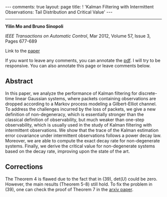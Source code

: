 #+OPTIONS: H:4 num:nil toc:nil author:nil timestamp:nil tex:t 
#+BEGIN_EXPORT HTML
---
comments: true
layout: page
title: ! 'Kalman Filtering with Intermittent Observations: Tail Distribution and Critical Value'
---
#+END_EXPORT
--------------------------------
*Yilin Mo and Bruno Sinopoli*

/IEEE Transactions on Automatic Control/, Mar 2012, Volume 57, Issue 3, Pages 677-689

Link to the [[../../../public/papers/journal2009kalman.pdf][paper]]

If you want to leave any comments, you can annotate the [[../../../pdfviewer/viewer/web/viewer.html?file=%2Fpublic%2Fpapers%2Fjournal2009kalman.pdf][pdf]]. I will try to be responsive. You can also annotate this page or leave comments below. 
** Abstract

In this paper, we analyze the performance of Kalman filtering for discrete-time linear Gaussian systems, where packets containing observations are dropped according to a Markov process modeling a Gilbert-Elliot channel. To address the challenges incurred by the loss of packets, we give a new definition of non-degeneracy, which is essentially stronger than the classical definition of observability, but much weaker than one-step observability, which is usually used in the study of Kalman filtering with intermittent observations. We show that the trace of the Kalman estimation error covariance under intermittent observations follows a power decay law. Moreover, we are able to compute the exact decay rate for non-degenerate systems. Finally, we derive the critical value for non-degenerate systems based on the decay rate, improving upon the state of the art.

** Corrections
   The Theorem 4 is flawed due to the fact that in (39), $\text{det}(U)$ could be zero. However, the main results (Theorem 5-8) still hold. To fix the problem in (39), one can check the proof of Theorem 7 in the [[http://arxiv.org/abs/1005.2442][arxiv paper]]. 
